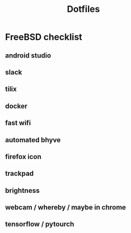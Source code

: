 #+STARTUP: showall
#+TITLE: Dotfiles

* FreeBSD checklist
** android studio
** slack
** tilix
** docker
** fast wifi
** automated bhyve
** firefox icon
** trackpad
** brightness
** webcam / whereby / maybe in chrome
** tensorflow / pytourch
